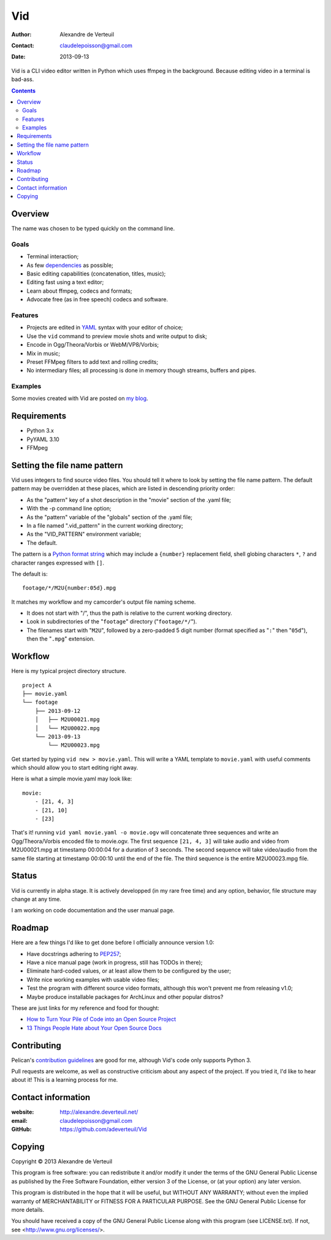 .. -*- coding: utf-8 -*-

===
Vid
===

:Author: Alexandre de Verteuil
:Contact: claudelepoisson@gmail.com
:Date: 2013-09-13

Vid is a CLI video editor written in Python which uses ffmpeg in the
background. Because editing video in a terminal is bad-ass.

.. contents::

Overview
--------

The name was chosen to be typed quickly on the command line.

Goals
~~~~~

* Terminal interaction;
* As few dependencies_ as possible;
* Basic editing capabilities (concatenation, titles, music);
* Editing fast using a text editor;
* Learn about ffmpeg, codecs and formats;
* Advocate free (as in free speech) codecs and software.

.. _dependencies: Requirements_

Features
~~~~~~~~

* Projects are edited in YAML_ syntax with your editor of choice;
* Use the ``vid`` command to preview movie shots and write output to disk;
* Encode in Ogg/Theora/Vorbis or WebM/VP8/Vorbis;
* Mix in music;
* Preset FFMpeg filters to add text and rolling credits;
* No intermediary files; all processing is done in memory though streams, buffers and pipes.

.. _YAML: http://en.wikipedia.org/wiki/Yaml

Examples
~~~~~~~~

Some movies created with Vid are posted on `my blog`_.

.. _`my blog`: http://alexandre.deverteuil.net/blogue

Requirements
------------

* Python 3.x
* PyYAML 3.10
* FFMpeg

Setting the file name pattern
-----------------------------

Vid uses integers to find source video files. You should tell it where
to look by setting the file name pattern. The default pattern may be
overridden at these places, which are listed in descending priority
order:

* As the "pattern" key of a shot description in the "movie"
  section of the .yaml file;
* With the -p command line option;
* As the "pattern" variable of the "globals" section of the .yaml file;
* In a file named ".vid_pattern" in the current working directory;
* As the "VID_PATTERN" environment variable;
* The default.

The pattern is a `Python format string`_ which may include a ``{number}``
replacement field, shell globing characters ``*``, ``?`` and character ranges
expressed with ``[]``.

.. _`Python format string`: http://docs.python.org/3/library/string.html#format-string-syntax

The default is::

    footage/*/M2U{number:05d}.mpg

It matches my workflow and my camcorder's output file naming scheme.

* It does not start with "/", thus the path is relative to the current working directory.
* Look in subdirectories of the "``footage``" directory ("``footage/*/``").
* The filenames start with "``M2U``", followed by a zero-padded 5 digit
  number (format specified as "``:``" then "``05d``"), then the "``.mpg``"
  extension.

Workflow
--------

Here is my typical project directory structure.

::

    project A
    ├── movie.yaml
    └── footage
        ├── 2013-09-12
        │   ├── M2U00021.mpg
        │   └── M2U00022.mpg
        └── 2013-09-13
            └── M2U00023.mpg

Get started by typing ``vid new > movie.yaml``. This will write a YAML
template to ``movie.yaml`` with useful comments which should allow you to
start editing right away.

Here is what a simple movie.yaml may look like::

    movie:
        - [21, 4, 3]
        - [21, 10]
        - [23]

That's it! running ``vid yaml movie.yaml -o movie.ogv`` will concatenate
three sequences and write an Ogg/Theora/Vorbis encoded file to
movie.ogv. The first sequence ``[21, 4, 3]`` will take audio and video from
M2U00021.mpg at timestamp 00:00:04 for a duration of 3 seconds. The
second sequence will take video/audio from the same file starting at
timestamp 00:00:10 until the end of the file. The third sequence is the
entire M2U00023.mpg file.

Status
------

Vid is currently in alpha stage. It is actively developped (in my rare
free time) and any option, behavior, file structure may change at any
time.

I am working on code documentation and the user manual page.

Roadmap
-------

Here are a few things I'd like to get done before I officially announce version 1.0:

* Have docstrings adhering to `PEP257`_;
* Have a nice manual page (work in progress, still has TODOs in there);
* Eliminate hard-coded values, or at least allow them to be configured by the user;
* Write nice working examples with usable video files;
* Test the program with different source video formats, although this won't prevent me from releasing v1.0;
* Maybe produce installable packages for ArchLinux and other popular distros?

These are just links for my reference and food for thought:

* `How to Turn Your Pile of Code into an Open Source Project`__
* `13 Things People Hate about Your Open Source Docs`__

.. _`PEP257`: http://www.python.org/dev/peps/pep-0257/
.. __: http://blog.smartbear.com/open-source/how-to-turn-your-pile-of-code-into-an-open-source-project/
.. __: http://blog.smartbear.com/careers/13-things-people-hate-about-your-open-source-docs/

Contributing
------------

Pelican's `contribution guidelines`_ are good for me, although Vid's
code only supports Python 3.

Pull requests are welcome, as well as constructive criticism about any
aspect of the project. If you tried it, I'd like to hear about it! This
is a learning process for me.

.. _`contribution guidelines`: http://pelican.readthedocs.org/en/3.3.0/contribute.html

Contact information
-------------------

:website: http://alexandre.deverteuil.net/
:email: claudelepoisson@gmail.com
:GitHub: https://github.com/adeverteuil/Vid

Copying
-------

Copyright © 2013  Alexandre de Verteuil

This program is free software: you can redistribute it and/or modify
it under the terms of the GNU General Public License as published by
the Free Software Foundation, either version 3 of the License, or
(at your option) any later version.

This program is distributed in the hope that it will be useful,
but WITHOUT ANY WARRANTY; without even the implied warranty of
MERCHANTABILITY or FITNESS FOR A PARTICULAR PURPOSE.  See the
GNU General Public License for more details.

You should have received a copy of the GNU General Public
License along with this program (see LICENSE.txt).  If not, see
<http://www.gnu.org/licenses/>.
